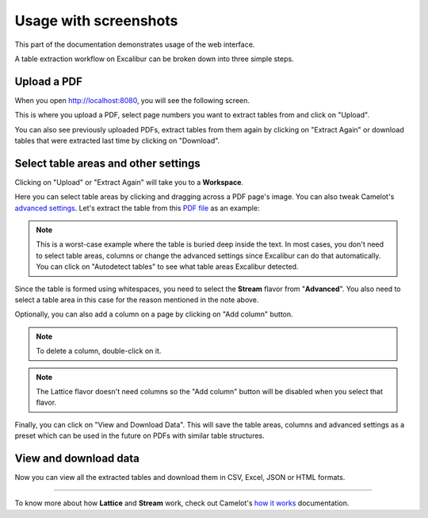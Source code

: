 .. _usage:

Usage with screenshots
======================

This part of the documentation demonstrates usage of the web interface.

A table extraction workflow on Excalibur can be broken down into three simple steps.

Upload a PDF
------------

When you open http://localhost:8080, you will see the following screen.

.. image:: ../_static/screenshots/upload.png
    :scale: 40%
    :align: center

This is where you upload a PDF, select page numbers you want to extract tables from and click on "Upload".

You can also see previously uploaded PDFs, extract tables from them again by clicking on "Extract Again" or download tables that were extracted last time by clicking on "Download".

Select table areas and other settings
-------------------------------------

Clicking on "Upload" or "Extract Again" will take you to a **Workspace**.

.. image:: ../_static/screenshots/stream/stream.png
    :scale: 40%
    :align: center

Here you can select table areas by clicking and dragging across a PDF page's image. You can also tweak Camelot's `advanced settings`_. Let's extract the table from this `PDF file`_ as an example:

.. _advanced settings: https://camelot-py.readthedocs.io/en/master/user/advanced.html
.. _PDF file: https://github.com/socialcopsdev/camelot/blob/master/tests/files/tabula/us-007.pdf

.. note:: This is a worst-case example where the table is buried deep inside the text. In most cases, you don't need to select table areas, columns or change the advanced settings since Excalibur can do that automatically. You can click on "Autodetect tables" to see what table areas Excalibur detected.

Since the table is formed using whitespaces, you need to select the **Stream** flavor from "**Advanced**". You also need to select a table area in this case for the reason mentioned in the note above.

.. image:: ../_static/screenshots/stream/table_area.png
    :scale: 40%
    :align: center

Optionally, you can also add a column on a page by clicking on "Add column" button.

.. image:: ../_static/screenshots/stream/column.png
    :scale: 40%
    :align: center

.. note:: To delete a column, double-click on it.

.. note:: The Lattice flavor doesn't need columns so the "Add column" button will be disabled when you select that flavor.

Finally, you can click on "View and Download Data". This will save the table areas, columns and advanced settings as a preset which can be used in the future on PDFs with similar table structures.

View and download data
----------------------

Now you can view all the extracted tables and download them in CSV, Excel, JSON or HTML formats.

.. image:: ../_static/screenshots/stream/extracted_data.png
    :scale: 40%
    :align: center

----

To know more about how **Lattice** and **Stream** work, check out Camelot's `how it works`_ documentation.

.. _how it works: https://camelot-py.readthedocs.io/en/master/user/how-it-works.html
